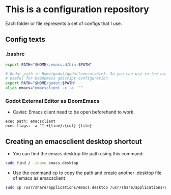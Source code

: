 * This is a configuration repository
   Each folder or file represents a set of configs that I use.


** Config texts
*** .bashrc

#+BEGIN_SRC bash
export PATH="$HOME/.emacs.d/bin:$PATH"

# Godot path in Home/godot/godot(executable). So you can use in the command 'godot' and godot will open.
# Useful for DoomEmacs gdscript configuration
export PATH="$HOME/godot:$PATH"
alias emacs="emacsclient -c -a ''"
#+END_SRC


*** Godot External Editor as DoomEmacs
- Caviat: Emacs client need to be open beforehand to work.
#+BEGIN_EXAMPLE
 exec path: emacsclient
 exec flags: -a "" +{line}:{col} {file}
#+END_EXAMPLE

** Creating an emacsclient desktop shortcut

- You can find the emacs desktop file path using this command:
#+BEGIN_SRC bash
sudo find / -iname emacs.desktop
#+END_SRC

- Use the command cp to copy the path and create another .desktop file of emacs as emacsclient
#+BEGIN_SRC bash
sudo cp /usr/share/applications/emacs.desktop /usr/share/applications/emacsclient.desktop
#+END_SRC
